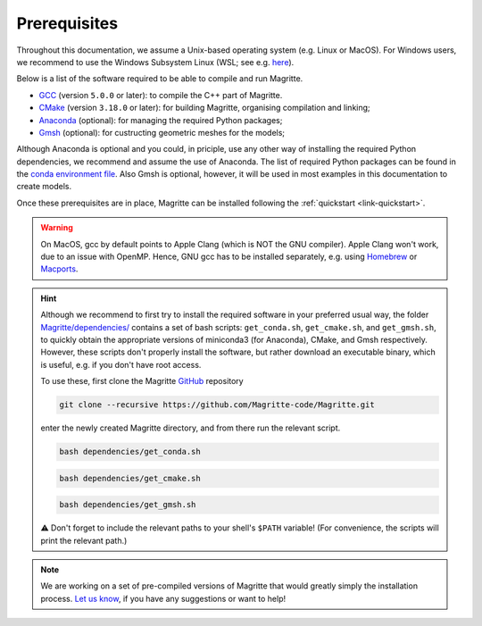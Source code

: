 .. _link-prerequisites:

Prerequisites
#############

Throughout this documentation, we assume a Unix-based operating system (e.g. Linux or MacOS).
For Windows users, we recommend to use the Windows Subsystem Linux (WSL; see e.g. `here <https://www.windowscentral.com/install-windows-subsystem-linux-windows-10>`_).

Below is a list of the software required to be able to compile and run Magritte.

* `GCC <https://gcc.gnu.org/>`_ (version :literal:`5.0.0` or later): to compile the C++ part of Magritte.
* `CMake <https://cmake.org/>`_ (version :literal:`3.18.0` or later): for building Magritte, organising compilation and linking;
* `Anaconda <https://www.anaconda.com/blog/individual-edition-2020-11>`_ (optional): for managing the required Python packages;
* `Gmsh <https://gmsh.info/>`_ (optional): for custructing geometric meshes for the models;

Although Anaconda is optional and you could, in priciple, use any other way of installing the required Python dependencies, we recommend and assume the use of Anaconda.
The list of required Python packages can be found in the `conda environment file <https://github.com/Magritte-code/Magritte/blob/stable/dependencies/conda_env.yml>`_.
Also Gmsh is optional, however, it will be used in most examples in this documentation to create models.

Once these prerequisites are in place, Magritte can be installed following the :ref:`quickstart <link-quickstart>`.

.. Warning::
    On MacOS, gcc by default points to Apple Clang (which is NOT the GNU compiler). Apple Clang won't work, due to an issue with OpenMP.
    Hence, GNU gcc has to be installed separately, e.g. using `Homebrew <https://brew.sh/>`_ or `Macports <https://www.macports.org/>`_.


.. Hint::
    Although we recommend to first try to install the required software in your preferred usual way, the folder `Magritte/dependencies/ <https://github.com/Magritte-code/Magritte/tree/stable/dependencies>`_ contains a set of bash scripts: :literal:`get_conda.sh`, :literal:`get_cmake.sh`,
    and :literal:`get_gmsh.sh`, to quickly obtain the appropriate versions of miniconda3 (for Anaconda), CMake, and
    Gmsh respectively. However, these scripts don't properly install the software, but rather download an executable binary, which is useful, e.g. if you don't have root access.
    
    To use these, first clone the Magritte `GitHub <https://github.com/Magritte-code/Magritte>`_ repository
    
    .. code-block:: shell

        git clone --recursive https://github.com/Magritte-code/Magritte.git
    
    enter the newly created Magritte directory, and from there run the relevant script.
    
    .. code-block:: shell
    
        bash dependencies/get_conda.sh
        
    .. code-block:: shell
    
        bash dependencies/get_cmake.sh
        
    .. code-block:: shell
    
        bash dependencies/get_gmsh.sh

    ⚠️  Don't forget to include the relevant paths to your shell's :literal:`$PATH` variable!
    (For convenience, the scripts will print the relevant path.)

.. Note::
    We are working on a set of pre-compiled versions of Magritte that would greatly simply the installation process.
    `Let us know <https://github.com/Magritte-code/Magritte/issues>`_, if you have any suggestions or want to help!
